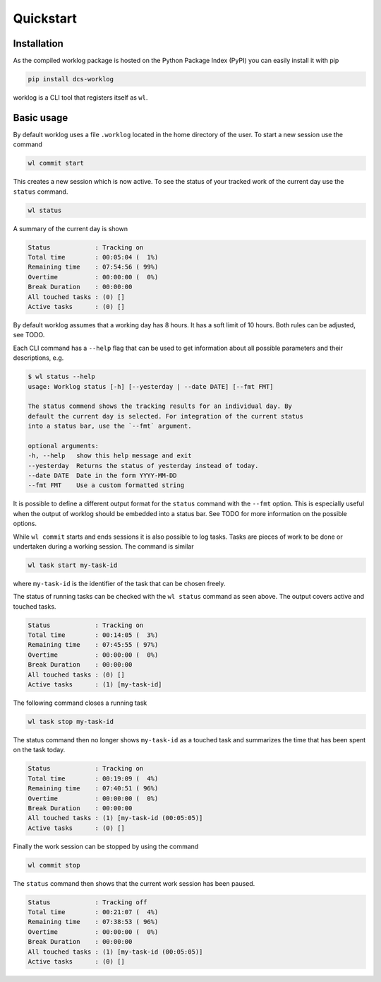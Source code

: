 .. _quickstart-label:

Quickstart
==========

Installation
------------

As the compiled worklog package is hosted on the Python Package Index (PyPI)
you can easily install it with pip

.. code:: shell

    pip install dcs-worklog

worklog is a CLI tool that registers itself as ``wl``.

Basic usage
-----------

By default worklog uses a file ``.worklog`` located in the home directory of
the user.
To start a new session use the command 

.. code:: shell

    wl commit start

This creates a new session which is now active.
To see the status of your tracked work of the current day use the ``status``
command.

.. code:: shell

    wl status

A summary of the current day is shown

.. code::

    Status            : Tracking on
    Total time        : 00:05:04 (  1%)
    Remaining time    : 07:54:56 ( 99%)
    Overtime          : 00:00:00 (  0%)
    Break Duration    : 00:00:00
    All touched tasks : (0) []
    Active tasks      : (0) []

By default worklog assumes that a working day has 8 hours.
It has a soft limit of 10 hours.
Both rules can be adjusted, see TODO.

Each CLI command has a ``--help`` flag that can be used to get information
about all possible parameters and their descriptions, e.g.

.. code::

    $ wl status --help           
    usage: Worklog status [-h] [--yesterday | --date DATE] [--fmt FMT]

    The status commend shows the tracking results for an individual day. By
    default the current day is selected. For integration of the current status
    into a status bar, use the `--fmt` argument.

    optional arguments:
    -h, --help   show this help message and exit
    --yesterday  Returns the status of yesterday instead of today.
    --date DATE  Date in the form YYYY-MM-DD
    --fmt FMT    Use a custom formatted string

It is possible to define a different output format for the ``status`` command
with the ``--fmt`` option.
This is especially useful when the output of worklog should be embedded into
a status bar.
See TODO for more information on the possible options.

While ``wl commit`` starts and ends sessions it is also possible to log tasks.
Tasks are pieces of work to be done or undertaken during a working session.
The command is similar

.. code:: shell

    wl task start my-task-id

where ``my-task-id`` is the identifier of the task that can be chosen freely.

The status of running tasks can be checked with the ``wl status`` command as
seen above.
The output covers active and touched tasks.

.. code::

    Status            : Tracking on
    Total time        : 00:14:05 (  3%)
    Remaining time    : 07:45:55 ( 97%)
    Overtime          : 00:00:00 (  0%)
    Break Duration    : 00:00:00
    All touched tasks : (0) []
    Active tasks      : (1) [my-task-id]

The following command closes a running task

.. code:: shell

    wl task stop my-task-id

The status command then no longer shows ``my-task-id`` as a touched task and
summarizes the time that has been spent on the task today.

.. code::

    Status            : Tracking on
    Total time        : 00:19:09 (  4%)
    Remaining time    : 07:40:51 ( 96%)
    Overtime          : 00:00:00 (  0%)
    Break Duration    : 00:00:00
    All touched tasks : (1) [my-task-id (00:05:05)]
    Active tasks      : (0) []

Finally the work session can be stopped by using the command

.. code:: shell

    wl commit stop

The ``status`` command then shows that the current work session has been
paused.

.. code::

    Status            : Tracking off
    Total time        : 00:21:07 (  4%)
    Remaining time    : 07:38:53 ( 96%)
    Overtime          : 00:00:00 (  0%)
    Break Duration    : 00:00:00
    All touched tasks : (1) [my-task-id (00:05:05)]
    Active tasks      : (0) []